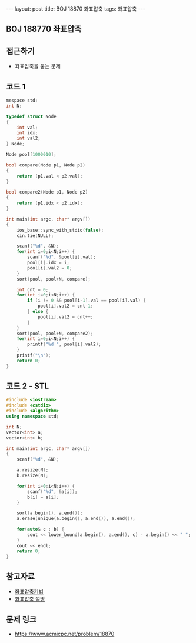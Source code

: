 #+HTML: ---
#+HTML: layout: post
#+HTML: title: BOJ 18870 좌표압축
#+HTML: tags: 좌표압축
#+HTML: ---
#+OPTIONS: ^:nil

** BOJ 188770 좌표압축
  
** 접근하기
- 좌표압축을 묻는 문제

** 코드 1
#+BEGIN_SRC cpp
mespace std;
int N;

typedef struct Node
{
    int val;
    int idx;
    int val2;
} Node;

Node pool[1000010];

bool compare(Node p1, Node p2)
{
    return (p1.val < p2.val);
}

bool compare2(Node p1, Node p2)
{
    return (p1.idx < p2.idx);
}

int main(int argc, char* argv[])
{
    ios_base::sync_with_stdio(false);
    cin.tie(NULL);

    scanf("%d", &N);
    for(int i=0;i<N;i++) {
        scanf("%d", &pool[i].val);
        pool[i].idx = i;
        pool[i].val2 = 0;
    }
    sort(pool, pool+N, compare);

    int cnt = 0;
    for(int i=0;i<N;i++) {
        if (i != 0 && pool[i-1].val == pool[i].val) {
            pool[i].val2 = cnt-1;
        } else {
            pool[i].val2 = cnt++;
        }
    }
    sort(pool, pool+N, compare2);
    for(int i=0;i<N;i++) {
        printf("%d ", pool[i].val2);
    }
    printf("\n");
    return 0;
}
#+END_SRC

** 코드 2 - STL
#+BEGIN_SRC cpp
#include <iostream>
#include <cstdio>
#include <algorithm>
using namespace std;

int N;
vector<int> a;
vector<int> b;

int main(int argc, char* argv[])
{
    scanf("%d", &N);
    
    a.resize(N);
    b.resize(N);

    for(int i=0;i<N;i++) {
        scanf("%d", &a[i]);
        b[i] = a[i];
    }
    
    sort(a.begin(), a.end());
    a.erase(unique(a.begin(), a.end()), a.end()); 

    for(auto& c : b) {
        cout << lower_bound(a.begin(), a.end(), c) - a.begin() << " ";
    } 
    cout << endl;
    return 0;
}
#+END_SRC
** 참고자료
- [[https://jason9319.tistory.com/356][좌표압축기법]]
- [[https://blog.hamayanhamayan.com/entry/2021/08/09/010106][좌표압축 설명]]

** 문제 링크
- https://www.acmicpc.net/problem/18870
